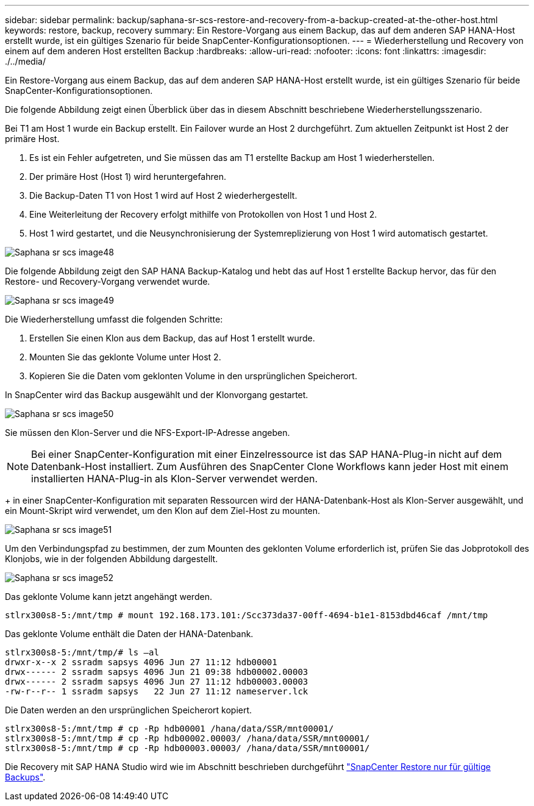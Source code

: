 ---
sidebar: sidebar 
permalink: backup/saphana-sr-scs-restore-and-recovery-from-a-backup-created-at-the-other-host.html 
keywords: restore, backup, recovery 
summary: Ein Restore-Vorgang aus einem Backup, das auf dem anderen SAP HANA-Host erstellt wurde, ist ein gültiges Szenario für beide SnapCenter-Konfigurationsoptionen. 
---
= Wiederherstellung und Recovery von einem auf dem anderen Host erstellten Backup
:hardbreaks:
:allow-uri-read: 
:nofooter: 
:icons: font
:linkattrs: 
:imagesdir: ./../media/


[role="lead"]
Ein Restore-Vorgang aus einem Backup, das auf dem anderen SAP HANA-Host erstellt wurde, ist ein gültiges Szenario für beide SnapCenter-Konfigurationsoptionen.

Die folgende Abbildung zeigt einen Überblick über das in diesem Abschnitt beschriebene Wiederherstellungsszenario.

Bei T1 am Host 1 wurde ein Backup erstellt. Ein Failover wurde an Host 2 durchgeführt. Zum aktuellen Zeitpunkt ist Host 2 der primäre Host.

. Es ist ein Fehler aufgetreten, und Sie müssen das am T1 erstellte Backup am Host 1 wiederherstellen.
. Der primäre Host (Host 1) wird heruntergefahren.
. Die Backup-Daten T1 von Host 1 wird auf Host 2 wiederhergestellt.
. Eine Weiterleitung der Recovery erfolgt mithilfe von Protokollen von Host 1 und Host 2.
. Host 1 wird gestartet, und die Neusynchronisierung der Systemreplizierung von Host 1 wird automatisch gestartet.


image::saphana-sr-scs-image48.png[Saphana sr scs image48]

Die folgende Abbildung zeigt den SAP HANA Backup-Katalog und hebt das auf Host 1 erstellte Backup hervor, das für den Restore- und Recovery-Vorgang verwendet wurde.

image::saphana-sr-scs-image49.png[Saphana sr scs image49]

Die Wiederherstellung umfasst die folgenden Schritte:

. Erstellen Sie einen Klon aus dem Backup, das auf Host 1 erstellt wurde.
. Mounten Sie das geklonte Volume unter Host 2.
. Kopieren Sie die Daten vom geklonten Volume in den ursprünglichen Speicherort.


In SnapCenter wird das Backup ausgewählt und der Klonvorgang gestartet.

image::saphana-sr-scs-image50.png[Saphana sr scs image50]

Sie müssen den Klon-Server und die NFS-Export-IP-Adresse angeben.


NOTE: Bei einer SnapCenter-Konfiguration mit einer Einzelressource ist das SAP HANA-Plug-in nicht auf dem Datenbank-Host installiert. Zum Ausführen des SnapCenter Clone Workflows kann jeder Host mit einem installierten HANA-Plug-in als Klon-Server verwendet werden.

+ in einer SnapCenter-Konfiguration mit separaten Ressourcen wird der HANA-Datenbank-Host als Klon-Server ausgewählt, und ein Mount-Skript wird verwendet, um den Klon auf dem Ziel-Host zu mounten.

image::saphana-sr-scs-image51.png[Saphana sr scs image51]

Um den Verbindungspfad zu bestimmen, der zum Mounten des geklonten Volume erforderlich ist, prüfen Sie das Jobprotokoll des Klonjobs, wie in der folgenden Abbildung dargestellt.

image::saphana-sr-scs-image52.png[Saphana sr scs image52]

Das geklonte Volume kann jetzt angehängt werden.

....
stlrx300s8-5:/mnt/tmp # mount 192.168.173.101:/Scc373da37-00ff-4694-b1e1-8153dbd46caf /mnt/tmp
....
Das geklonte Volume enthält die Daten der HANA-Datenbank.

....
stlrx300s8-5:/mnt/tmp/# ls –al
drwxr-x--x 2 ssradm sapsys 4096 Jun 27 11:12 hdb00001
drwx------ 2 ssradm sapsys 4096 Jun 21 09:38 hdb00002.00003
drwx------ 2 ssradm sapsys 4096 Jun 27 11:12 hdb00003.00003
-rw-r--r-- 1 ssradm sapsys   22 Jun 27 11:12 nameserver.lck
....
Die Daten werden an den ursprünglichen Speicherort kopiert.

....
stlrx300s8-5:/mnt/tmp # cp -Rp hdb00001 /hana/data/SSR/mnt00001/
stlrx300s8-5:/mnt/tmp # cp -Rp hdb00002.00003/ /hana/data/SSR/mnt00001/
stlrx300s8-5:/mnt/tmp # cp -Rp hdb00003.00003/ /hana/data/SSR/mnt00001/
....
Die Recovery mit SAP HANA Studio wird wie im Abschnitt beschrieben durchgeführt link:saphana-sr-scs-snapcenter-configuration-with-a-single-resource.html#snapcenter-restore-of-the-valid-backup-only["SnapCenter Restore nur für gültige Backups"].
